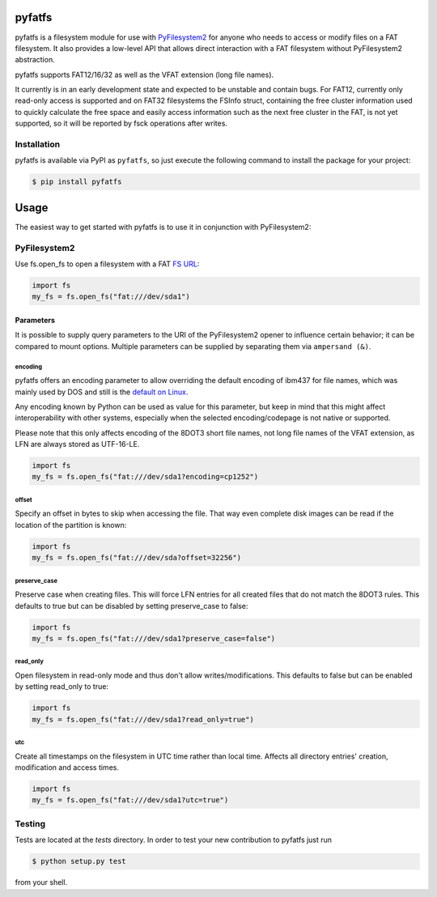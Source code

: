 pyfatfs
=======

.. image:: https://img.shields.io/travis/nathanhi/pyfatfs.svg?style=flat-square
    :target: https://travis-ci.org/nathanhi/pyfatfs
    :alt: CI build status
.. image:: https://img.shields.io/readthedocs/pyfatfs?style=flat-square
    :target: https://pyfatfs.readthedocs.io/
    :alt: Read the Docs
.. image:: https://img.shields.io/coveralls/github/nathanhi/pyfatfs?style=flat-square
    :target: https://coveralls.io/github/nathanhi/pyfatfs
    :alt: Test coverage overview
.. image:: https://img.shields.io/codacy/grade/3def4d7b0bcd4b6f9aa4bb64e0338540?style=flat-square
    :target: https://app.codacy.com/gh/nathanhi/pyfatfs
    :alt: Codacy Code Quality
.. image:: https://img.shields.io/pypi/pyversions/pyfatfs?style=flat-square
    :target: https://github.com/nathanhi/pyfatfs
    :alt: PyPI - Python Version
.. image:: https://img.shields.io/pypi/v/pyfatfs?style=flat-square
    :target: https://pypi.org/project/pyfatfs
    :alt: PyPI
.. image:: https://img.shields.io/github/license/nathanhi/pyfatfs.svg?style=flat-square
    :target: https://github.com/nathanhi/pyfatfs/blob/HEAD/LICENSE
    :alt: MIT License

pyfatfs is a filesystem module for use with `PyFilesystem2 <https://pypi.org/project/fs/>`_
for anyone who needs to access or modify files on a FAT filesystem. It also
provides a low-level API that allows direct interaction with a FAT filesystem
without PyFilesystem2 abstraction.

pyfatfs supports FAT12/16/32 as well as the VFAT extension (long file names).

It currently is in an early development state and expected to be unstable and
contain bugs. For FAT12, currently only read-only access is supported and on
FAT32 filesystems the FSInfo struct, containing the free cluster information used
to quickly calculate the free space and easily access information such as the
next free cluster in the FAT, is not yet supported, so it will be reported by
fsck operations after writes.

Installation
------------

pyfatfs is available via PyPI as ``pyfatfs``, so just execute the following
command to install the package for your project:

.. code-block:: bash

   $ pip install pyfatfs


Usage
=====

The easiest way to get started with pyfatfs is to use it in conjunction
with PyFilesystem2:

PyFilesystem2
-------------

.. pyfilesystem-quickstart-begin

Use fs.open_fs to open a filesystem with a FAT `FS URL <https://pyfilesystem2.readthedocs.io/en/latest/openers.html>`_:

.. code-block:: python

   import fs
   my_fs = fs.open_fs("fat:///dev/sda1")


Parameters
''''''''''

It is possible to supply query parameters to the URI of the
PyFilesystem2 opener to influence certain behavior; it can
be compared to mount options. Multiple parameters can be
supplied by separating them via ``ampersand (&)``.

encoding
^^^^^^^^

pyfatfs offers an encoding parameter to allow overriding the
default encoding of ibm437 for file names, which was mainly
used by DOS and still is the `default on Linux <https://git.kernel.org/pub/scm/linux/kernel/git/torvalds/linux.git/tree/fs/fat/Kconfig?h=v5.10#n81>`_.

Any encoding known by Python can be used as value for this
parameter, but keep in mind that this might affect interoperability
with other systems, especially when the selected encoding/codepage
is not native or supported.

Please note that this only affects encoding of the 8DOT3 short file names, not
long file names of the VFAT extension, as LFN are always stored as UTF-16-LE.

.. code-block:: python

   import fs
   my_fs = fs.open_fs("fat:///dev/sda1?encoding=cp1252")


offset
^^^^^^

Specify an offset in bytes to skip when accessing the file. That way even
complete disk images can be read if the location of the partition is known:

.. code-block:: python

   import fs
   my_fs = fs.open_fs("fat:///dev/sda?offset=32256")


preserve_case
^^^^^^^^^^^^^

Preserve case when creating files. This will force LFN entries for all
created files that do not match the 8DOT3 rules. This defaults to true
but can be disabled by setting preserve_case to false:

.. code-block:: python

   import fs
   my_fs = fs.open_fs("fat:///dev/sda1?preserve_case=false")


read_only
^^^^^^^^^

Open filesystem in read-only mode and thus don't allow writes/modifications.
This defaults to false but can be enabled by setting read_only to true:

.. code-block:: python

   import fs
   my_fs = fs.open_fs("fat:///dev/sda1?read_only=true")


utc
^^^

Create all timestamps on the filesystem in UTC time rather than local time.
Affects all directory entries' creation, modification and access times.

.. code-block:: python

    import fs
    my_fs = fs.open_fs("fat:///dev/sda1?utc=true")


.. pyfilesystem-quickstart-end

Testing
-------

Tests are located at the `tests` directory. In order to test your new
contribution to pyfatfs just run

.. code-block:: bash

    $ python setup.py test

from your shell.
